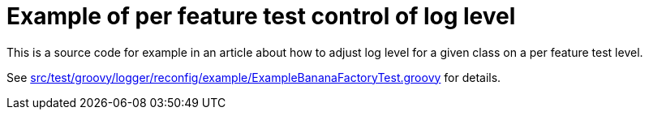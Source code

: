 = Example of per feature test control of log level

This is a source code for example in an article
about how to adjust log level for a given class
on a per feature test level.

See link:src/test/groovy/logger/reconfig/example/ExampleBananaFactoryTest.groovy[]
for details.
